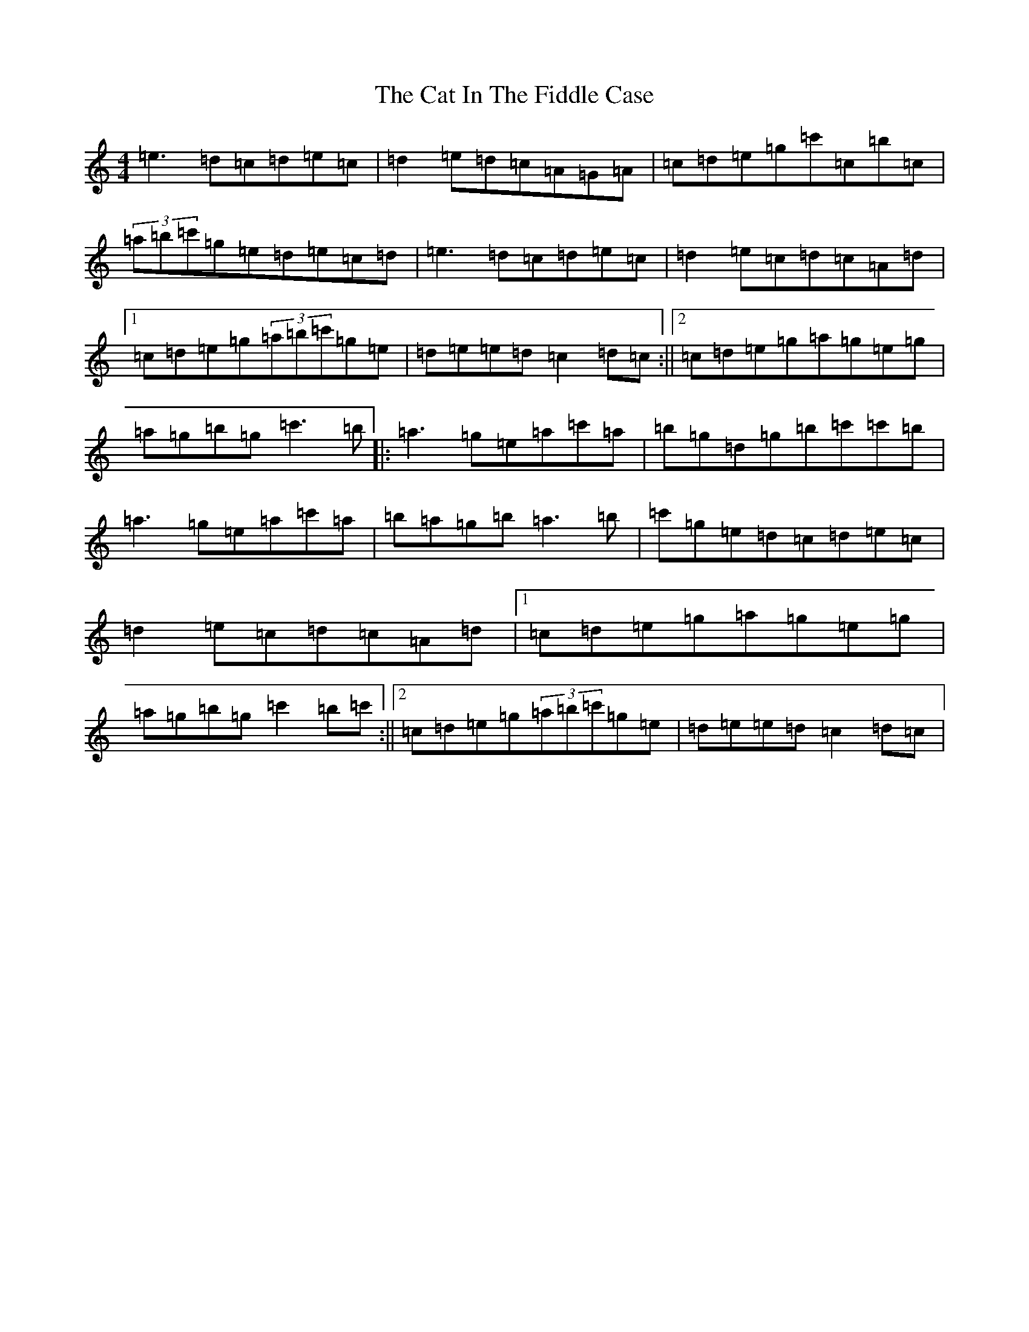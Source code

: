 X: 5120
T: Cat In The Fiddle Case, The
S: https://thesession.org/tunes/7671#setting19060
R: reel
M:4/4
L:1/8
K: C Major
=e3=d=c=d=e=c|=d2=e=d=c=A=G=A|=c=d=e=g=c'=c=b=c|(3=a=b=c'=g=e=d=e=c=d|=e3=d=c=d=e=c|=d2=e=c=d=c=A=d|1=c=d=e=g(3=a=b=c'=g=e|=d=e=e=d=c2=d=c:||2=c=d=e=g=a=g=e=g|=a=g=b=g=c'3=b|:=a3=g=e=a=c'=a|=b=g=d=g=b=c'=c'=b|=a3=g=e=a=c'=a|=b=a=g=b=a3=b|=c'=g=e=d=c=d=e=c|=d2=e=c=d=c=A=d|1=c=d=e=g=a=g=e=g|=a=g=b=g=c'2=b=c':||2=c=d=e=g(3=a=b=c'=g=e|=d=e=e=d=c2=d=c|